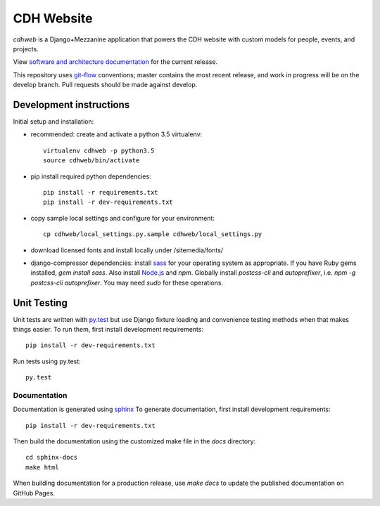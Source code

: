 CDH Website
===========

.. sphinx-start-marker-do-not-remove

.. image:: https://travis-ci.org/Princeton-CDH/cdh-web.svg?branch=develop
   :target: https://travis-ci.org/Princeton-CDH/cdh-web
   :alt: Build status

.. image:: https://landscape.io/github/Princeton-CDH/cdh-web/develop/landscape.svg?style=flat
  :target: https://landscape.io/github/Princeton-CDH/cdh-web/develop
  :alt: Code Health

.. image:: https://codecov.io/gh/Princeton-CDH/cdh-web/branch/develop/graph/badge.svg
   :target: https://codecov.io/gh/Princeton-CDH/cdh-web
   :alt: Code coverage

.. image:: https://requires.io/github/Princeton-CDH/cdh-web/requirements.svg?branch=develop
   :target: https://requires.io/github/Princeton-CDH/cdh-web/requirements/?branch=develop
   :alt: Requirements Status


`cdhweb` is a Django+Mezzanine application that powers the CDH website
with custom models for people, events, and projects.

View `software and architecture documentation <https://princeton-cdh.github.io/cdh-web/>`_
for the current release.

This repository uses `git-flow <https://github.com/nvie/gitflow>`_ conventions; master
contains the most recent release, and work in progress will be on the develop branch.
Pull requests should be made against develop.



Development instructions
------------------------

Initial setup and installation:

- recommended: create and activate a python 3.5 virtualenv::

    virtualenv cdhweb -p python3.5
    source cdhweb/bin/activate

- pip install required python dependencies::

    pip install -r requirements.txt
    pip install -r dev-requirements.txt

- copy sample local settings and configure for your environment::

    cp cdhweb/local_settings.py.sample cdhweb/local_settings.py

- download licensed fonts and install locally under /sitemedia/fonts/

- django-compressor dependencies: install `sass <http://sass-lang.com/install>`_
  for your operating system as appropriate. If you have Ruby gems installed,
  `gem install sass`. Also install `Node.js <https://nodejs.org/en/>`_ and `npm`.
  Globally install `postcss-cli` and `autoprefixer`, i.e.
  `npm -g postcss-cli autoprefixer`. You may need `sudo` for these operations.


Unit Testing
------------

Unit tests are written with `py.test <http://doc.pytest.org/>`_ but use
Django fixture loading and convenience testing methods when that makes
things easier.  To run them, first install development requirements::

  pip install -r dev-requirements.txt

Run tests using py.test::

  py.test

Documentation
~~~~~~~~~~~~~

Documentation is generated using `sphinx <http://www.sphinx-doc.org/>`__
To generate documentation, first install development requirements::

    pip install -r dev-requirements.txt

Then build the documentation using the customized make file in the `docs`
directory::

    cd sphinx-docs
    make html

When building documentation for a production release, use `make docs` to
update the published documentation on GitHub Pages.

